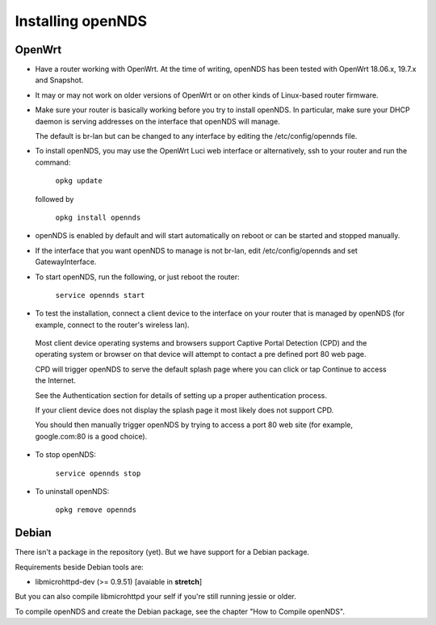 Installing openNDS
######################

OpenWrt
*******

* Have a router working with OpenWrt. At the time of writing, openNDS has been tested with OpenWrt 18.06.x, 19.7.x and Snapshot.

* It may or may not work on older versions of OpenWrt or on other kinds of Linux-based router firmware.

* Make sure your router is basically working before you try to install  openNDS. In particular, make sure your DHCP daemon is serving addresses on the interface that openNDS will manage.

  The default is br-lan but can be changed to any interface by editing the /etc/config/opennds file.

* To install openNDS, you may use the OpenWrt Luci web interface or alternatively, ssh to your router and run the command:

    ``opkg update``

  followed by

    ``opkg install opennds``

* openNDS is enabled by default and will start automatically on reboot or can be started and stopped manually.

* If the interface that you want openNDS to manage is not br-lan,
  edit /etc/config/opennds and set GatewayInterface.

* To start openNDS, run the following, or just reboot the router:

    ``service opennds start``

* To test the installation, connect a client device to the interface on your router that is managed by openNDS (for example, connect to the router's wireless lan).

 Most client device operating systems and browsers support Captive Portal Detection (CPD) and the operating system or browser on that device will attempt to contact a pre defined port 80 web page.

 CPD will trigger openNDS to serve the default splash page where you can click or tap Continue to access the Internet.

 See the Authentication section for details of setting up a proper authentication process.

 If your client device does not display the splash page it most likely does not support CPD.

 You should then manually trigger openNDS by trying to access a port 80 web site (for example, google.com:80 is a good choice).

* To stop openNDS:

    ``service opennds stop``

* To uninstall openNDS:

    ``opkg remove opennds``

Debian
******

There isn't a package in the repository (yet). But we have support for a Debian package.

Requirements beside Debian tools are:

- libmicrohttpd-dev (>= 0.9.51) [avaiable in **stretch**]

But you can also compile libmicrohttpd your self if you're still running jessie or older.

To compile openNDS and create the Debian package, see the chapter "How to Compile openNDS".
